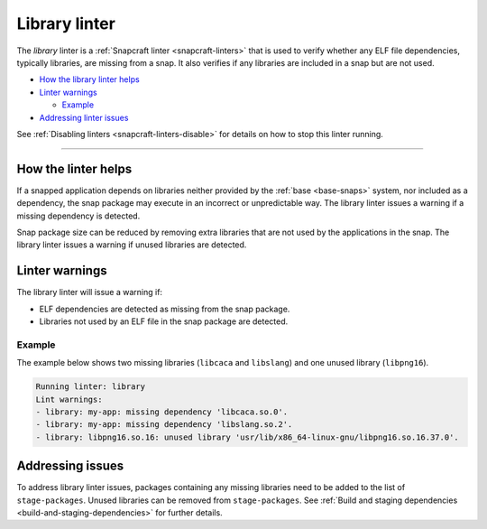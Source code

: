 .. 32229.md

.. _library-linter:

Library linter
==============

The *library* linter is a :ref:`Snapcraft linter <snapcraft-linters>` that is used to verify whether any ELF file dependencies, typically libraries, are missing from a snap. It also verifies if any libraries are included in a snap but are not used.

-  `How the library linter helps <library-linter-help_>`__
-  `Linter warnings <library-linter-warnings_>`__

   -  `Example <library-linter-warnings-example_>`__

-  `Addressing linter issues <library-linter-issues_>`__

See :ref:`Disabling linters <snapcraft-linters-disable>` for details on how to stop this linter running.

--------------


.. _library-linter-help:

How the linter helps
--------------------

If a snapped application depends on libraries neither provided by the :ref:`base <base-snaps>` system, nor included as a dependency, the snap package may execute in an incorrect or unpredictable way. The library linter issues a warning if a missing dependency is detected.

Snap package size can be reduced by removing extra libraries that are not used by the applications in the snap. The library linter issues a warning if unused libraries are detected.


.. _library-linter-warnings:

Linter warnings
---------------

The library linter will issue a warning if:

-  ELF dependencies are detected as missing from the snap package.
-  Libraries not used by an ELF file in the snap package are detected.


.. _library-linter-warnings-example:

Example
~~~~~~~

The example below shows two missing libraries (``libcaca`` and ``libslang``) and one unused library (``libpng16``).

.. code:: text

   Running linter: library
   Lint warnings:
   - library: my-app: missing dependency 'libcaca.so.0'.
   - library: my-app: missing dependency 'libslang.so.2'.
   - library: libpng16.so.16: unused library 'usr/lib/x86_64-linux-gnu/libpng16.so.16.37.0'.


.. _library-linter-issues:

Addressing issues
-----------------

To address library linter issues, packages containing any missing libraries need to be added to the list of ``stage-packages``. Unused libraries can be removed from ``stage-packages``. See :ref:`Build and staging dependencies <build-and-staging-dependencies>` for further details.
